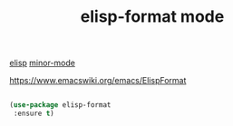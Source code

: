 #+title: elisp-format mode

[[file:20201024173801-elisp.org][elisp]] [[file:20201024180511-minor_mode.org][minor-mode]]

https://www.emacswiki.org/emacs/ElispFormat

  
#+BEGIN_SRC emacs-lisp :results silent

(use-package elisp-format
 :ensure t)

#+END_SRC







  

  
